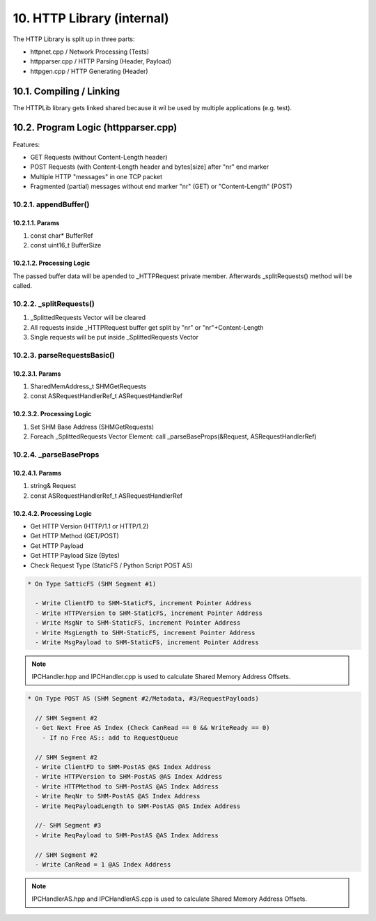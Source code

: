 10. HTTP Library (internal)
===========================

The HTTP Library is split up in three parts:

* httpnet.cpp / Network Processing (Tests)
* httpparser.cpp / HTTP Parsing (Header, Payload)
* httpgen.cpp / HTTP Generating (Header)

10.1. Compiling / Linking
-------------------------

The HTTPLib library gets linked shared because it wil be used by multiple applications (e.g. test).

10.2. Program Logic (httpparser.cpp)
------------------------------------

Features:

* GET Requests (without Content-Length header)
* POST Requests (with Content-Length header and bytes[size] after "\n\r" end marker
* Multiple HTTP "messages" in one TCP packet
* Fragmented (partial) messages without end marker "\n\r" (GET) or "Content-Length" (POST)

10.2.1. appendBuffer()
~~~~~~~~~~~~~~~~~~~~~~

10.2.1.1. Params
^^^^^^^^^^^^^^^^

1. const char* BufferRef
2. const uint16_t BufferSize

10.2.1.2. Processing Logic
^^^^^^^^^^^^^^^^^^^^^^^^^^

The passed buffer data will be apended to _HTTPRequest private member. Afterwards _splitRequests()
method will be called.

10.2.2. _splitRequests()
~~~~~~~~~~~~~~~~~~~~~~~~

1. _SplittedRequests Vector will be cleared
2. All requests inside _HTTPRequest buffer get split by "\n\r" or "\n\r"+Content-Length
3. Single requests will be put inside _SplittedRequests Vector

10.2.3. parseRequestsBasic()
~~~~~~~~~~~~~~~~~~~~~~~~~~~~

10.2.3.1. Params
^^^^^^^^^^^^^^^^

1. SharedMemAddress_t SHMGetRequests
2. const ASRequestHandlerRef_t ASRequestHandlerRef

10.2.3.2. Processing Logic
^^^^^^^^^^^^^^^^^^^^^^^^^^

1. Set SHM Base Address (SHMGetRequests)
2. Foreach _SplittedRequests Vector Element: call _parseBaseProps(&Request, ASRequestHandlerRef)


10.2.4. _parseBaseProps
~~~~~~~~~~~~~~~~~~~~~~~

10.2.4.1. Params
^^^^^^^^^^^^^^^^

1. string& Request
2. const ASRequestHandlerRef_t ASRequestHandlerRef

10.2.4.2. Processing Logic
^^^^^^^^^^^^^^^^^^^^^^^^^^

* Get HTTP Version (HTTP/1.1 or HTTP/1.2)
* Get HTTP Method (GET/POST)
* Get HTTP Payload
* Get HTTP Payload Size (Bytes)

* Check Request Type (StaticFS / Python Script POST AS)

.. code-block:: text

   * On Type SatticFS (SHM Segment #1)

     - Write ClientFD to SHM-StaticFS, increment Pointer Address
     - Write HTTPVersion to SHM-StaticFS, increment Pointer Address
     - Write MsgNr to SHM-StaticFS, increment Pointer Address
     - Write MsgLength to SHM-StaticFS, increment Pointer Address
     - Write MsgPayload to SHM-StaticFS, increment Pointer Address

.. note::

   IPCHandler.hpp and IPCHandler.cpp is used to calculate Shared Memory Address Offsets.

.. code-block:: text

   * On Type POST AS (SHM Segment #2/Metadata, #3/RequestPayloads)

     // SHM Segment #2
     - Get Next Free AS Index (Check CanRead == 0 && WriteReady == 0)
       - If no Free AS:: add to RequestQueue

     // SHM Segment #2
     - Write ClientFD to SHM-PostAS @AS Index Address
     - Write HTTPVersion to SHM-PostAS @AS Index Address
     - Write HTTPMethod to SHM-PostAS @AS Index Address
     - Write ReqNr to SHM-PostAS @AS Index Address
     - Write ReqPayloadLength to SHM-PostAS @AS Index Address

     //- SHM Segment #3
     - Write ReqPayload to SHM-PostAS @AS Index Address

     // SHM Segment #2
     - Write CanRead = 1 @AS Index Address

.. note::

   IPCHandlerAS.hpp and IPCHandlerAS.cpp is used to calculate Shared Memory Address Offsets.
